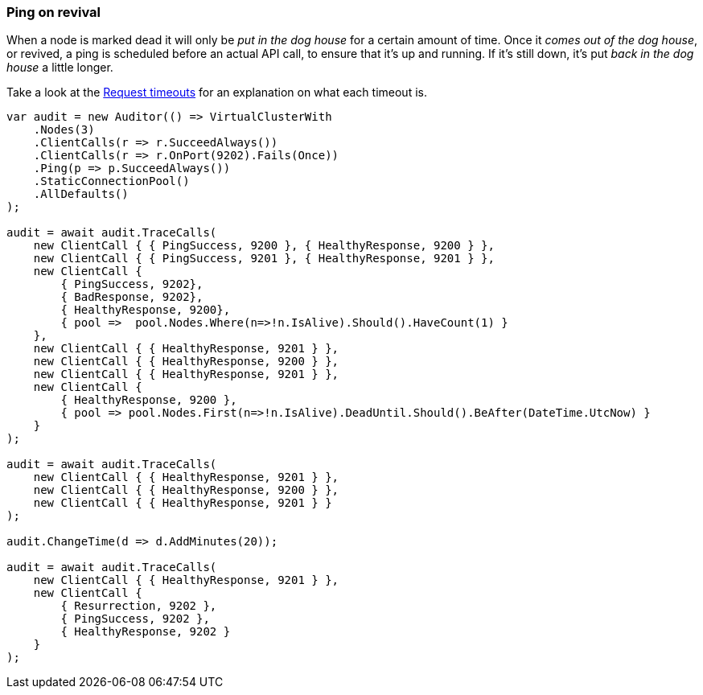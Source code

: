 :ref_current: https://www.elastic.co/guide/en/elasticsearch/reference/7.3

:github: https://github.com/elastic/elasticsearch-net

:nuget: https://www.nuget.org/packages

////
IMPORTANT NOTE
==============
This file has been generated from https://github.com/elastic/elasticsearch-net/tree/7.x/src/Tests/Tests/ClientConcepts/ConnectionPooling/Pinging/Revival.doc.cs. 
If you wish to submit a PR for any spelling mistakes, typos or grammatical errors for this file,
please modify the original csharp file found at the link and submit the PR with that change. Thanks!
////

[[ping-on-revival]]
=== Ping on revival

When a node is marked dead it will only be __put in the dog house__ for a certain amount of time.
Once it __comes out of the dog house__, or revived, a ping is scheduled before an actual API call, to ensure
that it's up and running. If it's still down, it's put _back in the dog house_ a little longer.

Take a look at the <<request-timeout, Request timeouts>> for an explanation on what each timeout is.

[source,csharp]
----
var audit = new Auditor(() => VirtualClusterWith
    .Nodes(3)
    .ClientCalls(r => r.SucceedAlways())
    .ClientCalls(r => r.OnPort(9202).Fails(Once))
    .Ping(p => p.SucceedAlways())
    .StaticConnectionPool()
    .AllDefaults()
);

audit = await audit.TraceCalls(
    new ClientCall { { PingSuccess, 9200 }, { HealthyResponse, 9200 } },
    new ClientCall { { PingSuccess, 9201 }, { HealthyResponse, 9201 } },
    new ClientCall {
        { PingSuccess, 9202},
        { BadResponse, 9202},
        { HealthyResponse, 9200},
        { pool =>  pool.Nodes.Where(n=>!n.IsAlive).Should().HaveCount(1) }
    },
    new ClientCall { { HealthyResponse, 9201 } },
    new ClientCall { { HealthyResponse, 9200 } },
    new ClientCall { { HealthyResponse, 9201 } },
    new ClientCall {
        { HealthyResponse, 9200 },
        { pool => pool.Nodes.First(n=>!n.IsAlive).DeadUntil.Should().BeAfter(DateTime.UtcNow) }
    }
);

audit = await audit.TraceCalls(
    new ClientCall { { HealthyResponse, 9201 } },
    new ClientCall { { HealthyResponse, 9200 } },
    new ClientCall { { HealthyResponse, 9201 } }
);

audit.ChangeTime(d => d.AddMinutes(20));

audit = await audit.TraceCalls(
    new ClientCall { { HealthyResponse, 9201 } },
    new ClientCall {
        { Resurrection, 9202 },
        { PingSuccess, 9202 },
        { HealthyResponse, 9202 }
    }
);
----

